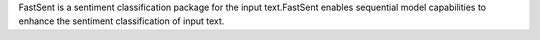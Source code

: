 FastSent is a sentiment classification package for the input text.FastSent enables sequential model capabilities to enhance the sentiment classification of input text.


